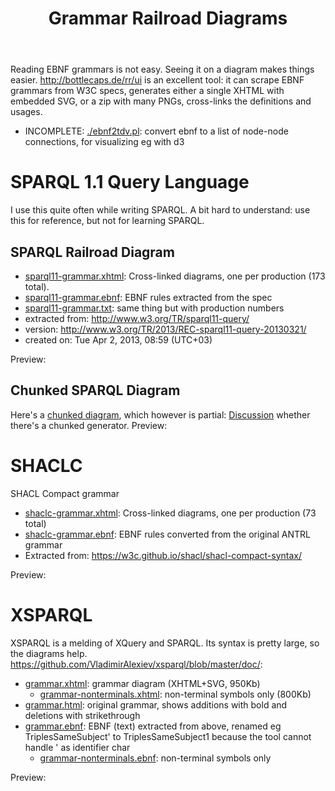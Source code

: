 #+TITLE: Grammar Railroad Diagrams

Reading EBNF grammars is not easy. Seeing it on a diagram makes things easier.
http://bottlecaps.de/rr/ui is an excellent tool: it can scrape EBNF grammars from W3C specs, generates either a single XHTML with embedded SVG, or a zip with many PNGs, cross-links the definitions and usages.

- INCOMPLETE: [[./ebnf2tdv.pl]]: convert ebnf to a list of node-node connections, for visualizing eg with d3

* SPARQL 1.1 Query Language
I use this quite often while writing SPARQL.
 A bit hard to understand: use this for reference, but not for learning SPARQL.

** SPARQL Railroad Diagram
- [[http://rawgit2.com/VladimirAlexiev/grammar-diagrams/master/sparql11-grammar.xhtml][sparql11-grammar.xhtml]]: Cross-linked diagrams, one per production (173 total). 
- [[http://rawgit2.com/VladimirAlexiev/grammar-diagrams/master/sparql11-grammar.ebnf][sparql11-grammar.ebnf]]: EBNF rules extracted from the spec
- [[http://rawgit2.com/VladimirAlexiev/grammar-diagrams/master/sparql11-grammar.txt][sparql11-grammar.txt]]: same thing but with production numbers
- extracted from: http://www.w3.org/TR/sparql11-query/
- version: http://www.w3.org/TR/2013/REC-sparql11-query-20130321/
- created on: Tue Apr 2, 2013, 08:59 (UTC+03)
Preview:

[[./SPARQL-diagram-preview.png]]

** Chunked SPARQL Diagram
Here's a [[http://ontologicalengineering.blogspot.com/2008/12/sparql-railroad-diagram-from-hell.html][chunked diagram]], which however is partial: [[http://stackoverflow.com/questions/15758282/bigger-granularity-railroad-diagram-generator][Discussion]] whether there's a chunked generator.
Preview:

[[http://1.bp.blogspot.com/_5Jqup-kC5TY/SVCGV19T6EI/AAAAAAAAALA/7UW3FznkRHM/s1600/SPARQL.png]]

* SHACLC
SHACL Compact grammar
- [[http://rawgit2.com/VladimirAlexiev/grammar-diagrams/master/shaclc-grammar.xhtml][shaclc-grammar.xhtml]]: Cross-linked diagrams, one per production (73 total)
- [[http://rawgit2.com/VladimirAlexiev/grammar-diagrams/master/shaclc-grammar.ebnf][shaclc-grammar.ebnf]]: EBNF rules converted from the original ANTRL grammar
- Extracted from: https://w3c.github.io/shacl/shacl-compact-syntax/ 

Preview:

[[./SHACLC-diagram-preview.png]]

* XSPARQL
XSPARQL is a melding of XQuery and SPARQL. 
Its syntax is pretty large, so the diagrams help. 
https://github.com/VladimirAlexiev/xsparql/blob/master/doc/:
- [[http://rawgit2.com/VladimirAlexiev/xsparql/master/doc/grammar.xhtml][grammar.xhtml]]: grammar diagram (XHTML+SVG, 950Kb)
  - [[http://rawgit2.com/VladimirAlexiev/xsparql/master/doc/grammar-nonterminals.xhtml][grammar-nonterminals.xhtml]]: non-terminal symbols only (800Kb)
- [[http://rawgit2.com/VladimirAlexiev/xsparql/master/doc/grammar.html][grammar.html]]: original grammar, shows additions with bold and deletions with strikethrough
- [[http://rawgit2.com/VladimirAlexiev/xsparql/master/doc/grammar.ebnf][grammar.ebnf]]: EBNF (text) extracted from above, renamed eg TriplesSameSubject' to TriplesSameSubject1 because the tool cannot handle ' as identifier char
  - [[http://rawgit2.com/VladimirAlexiev/xsparql/master/doc/grammar-nonterminals.ebnf][grammar-nonterminals.ebnf]]: non-terminal symbols only
Preview:

[[./XSPARQL-diagram-preview.png]]
